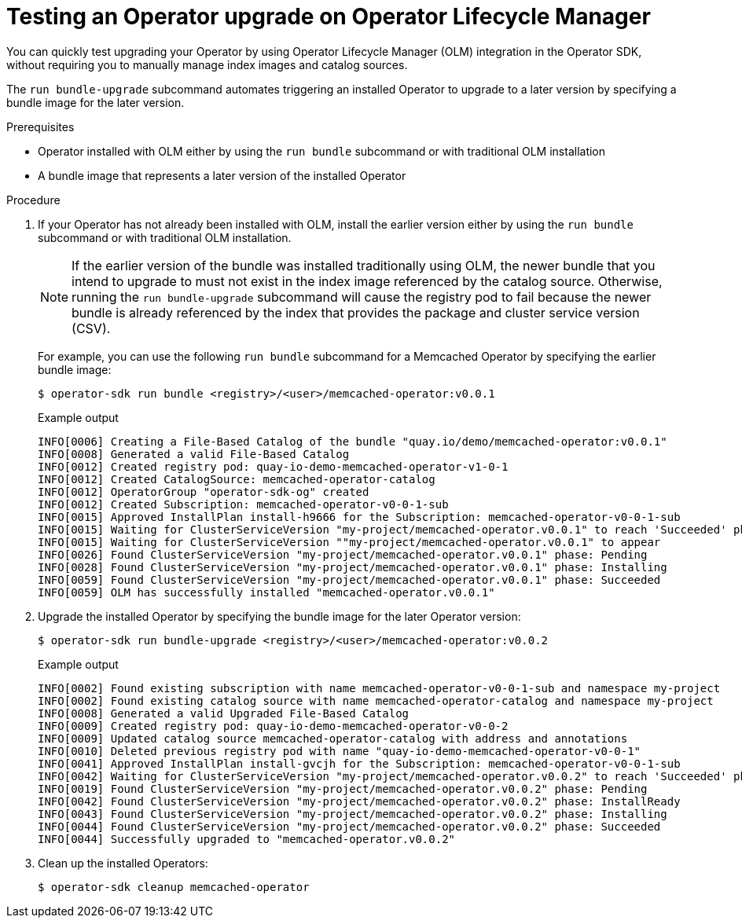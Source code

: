 // Module included in the following assemblies:
//
// * operators/operator_sdk/osdk-working-bundle-images.adoc

:_content-type: PROCEDURE
[id="osdk-bundle-upgrade-olm_{context}"]
= Testing an Operator upgrade on Operator Lifecycle Manager

You can quickly test upgrading your Operator by using Operator Lifecycle Manager (OLM) integration in the Operator SDK, without requiring you to manually manage index images and catalog sources.

The `run bundle-upgrade` subcommand automates triggering an installed Operator to upgrade to a later version by specifying a bundle image for the later version.

.Prerequisites

- Operator installed with OLM either by using the `run bundle` subcommand or with traditional OLM installation
- A bundle image that represents a later version of the installed Operator

.Procedure

. If your Operator has not already been installed with OLM, install the earlier version either by using the `run bundle` subcommand or with traditional OLM installation.
+
[NOTE]
====
If the earlier version of the bundle was installed traditionally using OLM, the newer bundle that you intend to upgrade to must not exist in the index image referenced by the catalog source. Otherwise, running the `run bundle-upgrade` subcommand will cause the registry pod to fail because the newer bundle is already referenced by the index that provides the package and cluster service version (CSV).
====
+
For example, you can use the following `run bundle` subcommand for a Memcached Operator by specifying the earlier bundle image:
+
[source,terminal]
----
$ operator-sdk run bundle <registry>/<user>/memcached-operator:v0.0.1
----
+
.Example output
[source,terminal]
----
INFO[0006] Creating a File-Based Catalog of the bundle "quay.io/demo/memcached-operator:v0.0.1"
INFO[0008] Generated a valid File-Based Catalog
INFO[0012] Created registry pod: quay-io-demo-memcached-operator-v1-0-1
INFO[0012] Created CatalogSource: memcached-operator-catalog
INFO[0012] OperatorGroup "operator-sdk-og" created
INFO[0012] Created Subscription: memcached-operator-v0-0-1-sub
INFO[0015] Approved InstallPlan install-h9666 for the Subscription: memcached-operator-v0-0-1-sub
INFO[0015] Waiting for ClusterServiceVersion "my-project/memcached-operator.v0.0.1" to reach 'Succeeded' phase
INFO[0015] Waiting for ClusterServiceVersion ""my-project/memcached-operator.v0.0.1" to appear
INFO[0026] Found ClusterServiceVersion "my-project/memcached-operator.v0.0.1" phase: Pending
INFO[0028] Found ClusterServiceVersion "my-project/memcached-operator.v0.0.1" phase: Installing
INFO[0059] Found ClusterServiceVersion "my-project/memcached-operator.v0.0.1" phase: Succeeded
INFO[0059] OLM has successfully installed "memcached-operator.v0.0.1"
----

. Upgrade the installed Operator by specifying the bundle image for the later Operator version:
+
[source,terminal]
----
$ operator-sdk run bundle-upgrade <registry>/<user>/memcached-operator:v0.0.2
----
+
.Example output
[source,terminal]
----
INFO[0002] Found existing subscription with name memcached-operator-v0-0-1-sub and namespace my-project
INFO[0002] Found existing catalog source with name memcached-operator-catalog and namespace my-project
INFO[0008] Generated a valid Upgraded File-Based Catalog
INFO[0009] Created registry pod: quay-io-demo-memcached-operator-v0-0-2
INFO[0009] Updated catalog source memcached-operator-catalog with address and annotations
INFO[0010] Deleted previous registry pod with name "quay-io-demo-memcached-operator-v0-0-1"
INFO[0041] Approved InstallPlan install-gvcjh for the Subscription: memcached-operator-v0-0-1-sub
INFO[0042] Waiting for ClusterServiceVersion "my-project/memcached-operator.v0.0.2" to reach 'Succeeded' phase
INFO[0019] Found ClusterServiceVersion "my-project/memcached-operator.v0.0.2" phase: Pending
INFO[0042] Found ClusterServiceVersion "my-project/memcached-operator.v0.0.2" phase: InstallReady
INFO[0043] Found ClusterServiceVersion "my-project/memcached-operator.v0.0.2" phase: Installing
INFO[0044] Found ClusterServiceVersion "my-project/memcached-operator.v0.0.2" phase: Succeeded
INFO[0044] Successfully upgraded to "memcached-operator.v0.0.2"
----

. Clean up the installed Operators:
+
[source,terminal]
----
$ operator-sdk cleanup memcached-operator
----
